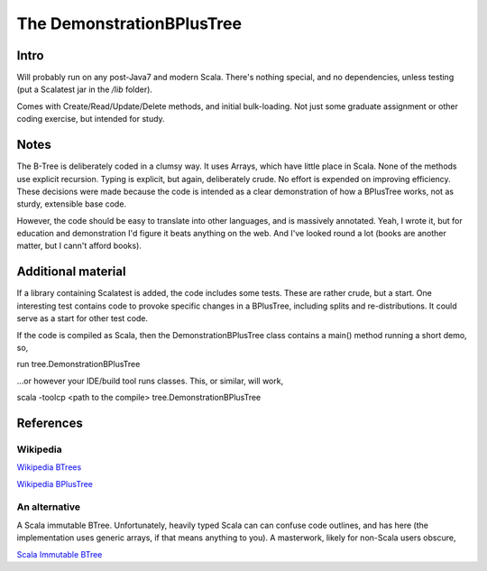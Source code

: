 ==========================
The DemonstrationBPlusTree
==========================

Intro
=====

Will probably run on any post-Java7 and modern Scala. There's nothing special, and no dependencies, unless testing (put a Scalatest jar in the `/lib` folder).

Comes with Create/Read/Update/Delete methods, and initial bulk-loading. Not just some graduate assignment or other coding exercise, but intended for study.

Notes
=====
The B-Tree is deliberately coded in a clumsy way. It uses Arrays, which have little place in Scala. None of the methods use explicit recursion. Typing is explicit, but again, deliberately crude. No effort is expended on improving efficiency. These decisions were made because the code is intended as a clear demonstration of how a BPlusTree works, not as sturdy, extensible base code.

However, the code should be easy to translate into other languages, and is massively annotated. Yeah, I wrote it, but for education and demonstration I'd figure it beats anything on the web. And I've looked round a lot (books are another matter, but I cann't afford books).


Additional material
===================
If a library containing Scalatest is added, the code includes some tests. These are rather crude, but a start. One interesting test contains code to provoke specific changes in a BPlusTree, including splits and re-distributions. It could serve as a start for other test code.

If the code is compiled as Scala, then the DemonstrationBPlusTree class contains a main() method running a short demo, so, ::

run tree.DemonstrationBPlusTree

...or however your IDE/build tool runs classes. This, or similar, will work, ::

scala -toolcp <path to the compile> tree.DemonstrationBPlusTree




References
==========

Wikipedia
---------
`Wikipedia BTrees`_
 
`Wikipedia BPlusTree`_


An alternative
--------------
A Scala immutable BTree. Unfortunately, heavily typed Scala can can confuse code outlines, and has here (the implementation uses generic arrays, if that means anything to you). A masterwork, likely for non-Scala users obscure,

`Scala Immutable BTree`_


.. _Wikipedia BTrees: https://en.wikipedia.org/wiki/B-tree
.. _Wikipedia BPlusTree: https://en.wikipedia.org/wiki/B%2B_tree 
.. _Scala Immutable BTree: https://github.com/zilverline/scala-btree
